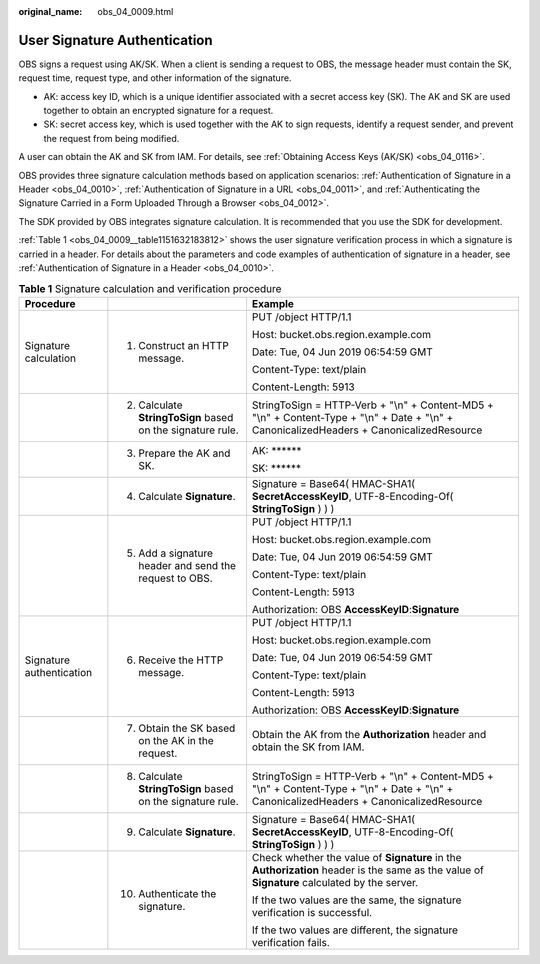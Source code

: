 :original_name: obs_04_0009.html

.. _obs_04_0009:

User Signature Authentication
=============================

OBS signs a request using AK/SK. When a client is sending a request to OBS, the message header must contain the SK, request time, request type, and other information of the signature.

-  AK: access key ID, which is a unique identifier associated with a secret access key (SK). The AK and SK are used together to obtain an encrypted signature for a request.
-  SK: secret access key, which is used together with the AK to sign requests, identify a request sender, and prevent the request from being modified.

A user can obtain the AK and SK from IAM. For details, see :ref:`Obtaining Access Keys (AK/SK) <obs_04_0116>`.

OBS provides three signature calculation methods based on application scenarios: :ref:`Authentication of Signature in a Header <obs_04_0010>`, :ref:`Authentication of Signature in a URL <obs_04_0011>`, and :ref:`Authenticating the Signature Carried in a Form Uploaded Through a Browser <obs_04_0012>`.

The SDK provided by OBS integrates signature calculation. It is recommended that you use the SDK for development.

:ref:`Table 1 <obs_04_0009__table1151632183812>` shows the user signature verification process in which a signature is carried in a header. For details about the parameters and code examples of authentication of signature in a header, see :ref:`Authentication of Signature in a Header <obs_04_0010>`.

.. _obs_04_0009__table1151632183812:

.. table:: **Table 1** Signature calculation and verification procedure

   +--------------------------+------------------------------------------------------------+----------------------------------------------------------------------------------------------------------------------------------------------+
   | Procedure                |                                                            | Example                                                                                                                                      |
   +==========================+============================================================+==============================================================================================================================================+
   | Signature calculation    | 1. Construct an HTTP message.                              | PUT /object HTTP/1.1                                                                                                                         |
   |                          |                                                            |                                                                                                                                              |
   |                          |                                                            | Host: bucket.obs.region.example.com                                                                                                          |
   |                          |                                                            |                                                                                                                                              |
   |                          |                                                            | Date: Tue, 04 Jun 2019 06:54:59 GMT                                                                                                          |
   |                          |                                                            |                                                                                                                                              |
   |                          |                                                            | Content-Type: text/plain                                                                                                                     |
   |                          |                                                            |                                                                                                                                              |
   |                          |                                                            | Content-Length: 5913                                                                                                                         |
   +--------------------------+------------------------------------------------------------+----------------------------------------------------------------------------------------------------------------------------------------------+
   |                          | 2. Calculate **StringToSign** based on the signature rule. | StringToSign = HTTP-Verb + "\\n" + Content-MD5 + "\\n" + Content-Type + "\\n" + Date + "\\n" + CanonicalizedHeaders + CanonicalizedResource  |
   +--------------------------+------------------------------------------------------------+----------------------------------------------------------------------------------------------------------------------------------------------+
   |                          | 3. Prepare the AK and SK.                                  | AK: \*****\*                                                                                                                                 |
   |                          |                                                            |                                                                                                                                              |
   |                          |                                                            | SK: \*****\*                                                                                                                                 |
   +--------------------------+------------------------------------------------------------+----------------------------------------------------------------------------------------------------------------------------------------------+
   |                          | 4. Calculate **Signature**.                                | Signature = Base64( HMAC-SHA1( **SecretAccessKeyID**, UTF-8-Encoding-Of( **StringToSign** ) ) )                                              |
   +--------------------------+------------------------------------------------------------+----------------------------------------------------------------------------------------------------------------------------------------------+
   |                          | 5. Add a signature header and send the request to OBS.     | PUT /object HTTP/1.1                                                                                                                         |
   |                          |                                                            |                                                                                                                                              |
   |                          |                                                            | Host: bucket.obs.region.example.com                                                                                                          |
   |                          |                                                            |                                                                                                                                              |
   |                          |                                                            | Date: Tue, 04 Jun 2019 06:54:59 GMT                                                                                                          |
   |                          |                                                            |                                                                                                                                              |
   |                          |                                                            | Content-Type: text/plain                                                                                                                     |
   |                          |                                                            |                                                                                                                                              |
   |                          |                                                            | Content-Length: 5913                                                                                                                         |
   |                          |                                                            |                                                                                                                                              |
   |                          |                                                            | Authorization: OBS **AccessKeyID**:**Signature**                                                                                             |
   +--------------------------+------------------------------------------------------------+----------------------------------------------------------------------------------------------------------------------------------------------+
   | Signature authentication | 6. Receive the HTTP message.                               | PUT /object HTTP/1.1                                                                                                                         |
   |                          |                                                            |                                                                                                                                              |
   |                          |                                                            | Host: bucket.obs.region.example.com                                                                                                          |
   |                          |                                                            |                                                                                                                                              |
   |                          |                                                            | Date: Tue, 04 Jun 2019 06:54:59 GMT                                                                                                          |
   |                          |                                                            |                                                                                                                                              |
   |                          |                                                            | Content-Type: text/plain                                                                                                                     |
   |                          |                                                            |                                                                                                                                              |
   |                          |                                                            | Content-Length: 5913                                                                                                                         |
   |                          |                                                            |                                                                                                                                              |
   |                          |                                                            | Authorization: OBS **AccessKeyID**:**Signature**                                                                                             |
   +--------------------------+------------------------------------------------------------+----------------------------------------------------------------------------------------------------------------------------------------------+
   |                          | 7. Obtain the SK based on the AK in the request.           | Obtain the AK from the **Authorization** header and obtain the SK from IAM.                                                                  |
   +--------------------------+------------------------------------------------------------+----------------------------------------------------------------------------------------------------------------------------------------------+
   |                          | 8. Calculate **StringToSign** based on the signature rule. | StringToSign = HTTP-Verb + "\\n" + Content-MD5 + "\\n" + Content-Type + "\\n" + Date + "\\n" + CanonicalizedHeaders + CanonicalizedResource  |
   +--------------------------+------------------------------------------------------------+----------------------------------------------------------------------------------------------------------------------------------------------+
   |                          | 9. Calculate **Signature**.                                | Signature = Base64( HMAC-SHA1( **SecretAccessKeyID**, UTF-8-Encoding-Of( **StringToSign** ) ) )                                              |
   +--------------------------+------------------------------------------------------------+----------------------------------------------------------------------------------------------------------------------------------------------+
   |                          | 10. Authenticate the signature.                            | Check whether the value of **Signature** in the **Authorization** header is the same as the value of **Signature** calculated by the server. |
   |                          |                                                            |                                                                                                                                              |
   |                          |                                                            | If the two values are the same, the signature verification is successful.                                                                    |
   |                          |                                                            |                                                                                                                                              |
   |                          |                                                            | If the two values are different, the signature verification fails.                                                                           |
   +--------------------------+------------------------------------------------------------+----------------------------------------------------------------------------------------------------------------------------------------------+
